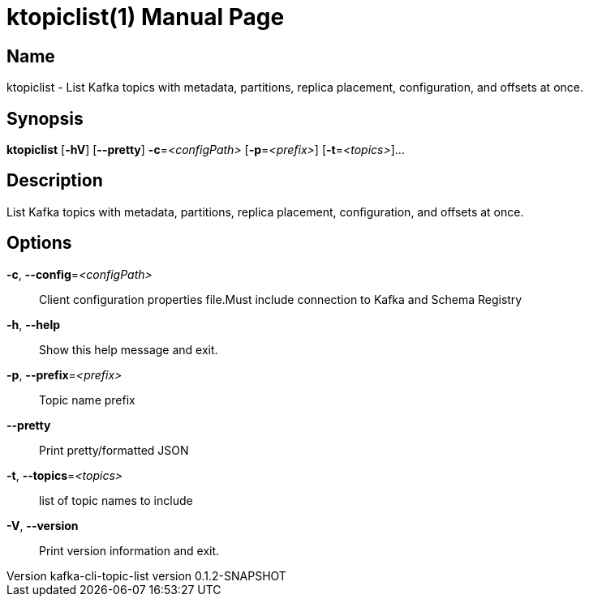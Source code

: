 // tag::picocli-generated-full-manpage[]
// tag::picocli-generated-man-section-header[]
:doctype: manpage
:revnumber: kafka-cli-topic-list version 0.1.2-SNAPSHOT
:manmanual: Ktopiclist Manual
:mansource: kafka-cli-topic-list version 0.1.2-SNAPSHOT
:man-linkstyle: pass:[blue R < >]
= ktopiclist(1)

// end::picocli-generated-man-section-header[]

// tag::picocli-generated-man-section-name[]
== Name

ktopiclist - List Kafka topics with metadata, partitions, replica placement, configuration, and offsets at once.

// end::picocli-generated-man-section-name[]

// tag::picocli-generated-man-section-synopsis[]
== Synopsis

*ktopiclist* [*-hV*] [*--pretty*] *-c*=_<configPath>_ [*-p*=_<prefix>_] [*-t*=_<topics>_]...

// end::picocli-generated-man-section-synopsis[]

// tag::picocli-generated-man-section-description[]
== Description

List Kafka topics with metadata, partitions, replica placement, configuration, and offsets at once.

// end::picocli-generated-man-section-description[]

// tag::picocli-generated-man-section-options[]
== Options

*-c*, *--config*=_<configPath>_::
  Client configuration properties file.Must include connection to Kafka and Schema Registry

*-h*, *--help*::
  Show this help message and exit.

*-p*, *--prefix*=_<prefix>_::
  Topic name prefix

*--pretty*::
  Print pretty/formatted JSON

*-t*, *--topics*=_<topics>_::
  list of topic names to include

*-V*, *--version*::
  Print version information and exit.

// end::picocli-generated-man-section-options[]

// tag::picocli-generated-man-section-arguments[]
// end::picocli-generated-man-section-arguments[]

// tag::picocli-generated-man-section-commands[]
// end::picocli-generated-man-section-commands[]

// tag::picocli-generated-man-section-exit-status[]
// end::picocli-generated-man-section-exit-status[]

// tag::picocli-generated-man-section-footer[]
// end::picocli-generated-man-section-footer[]

// end::picocli-generated-full-manpage[]
